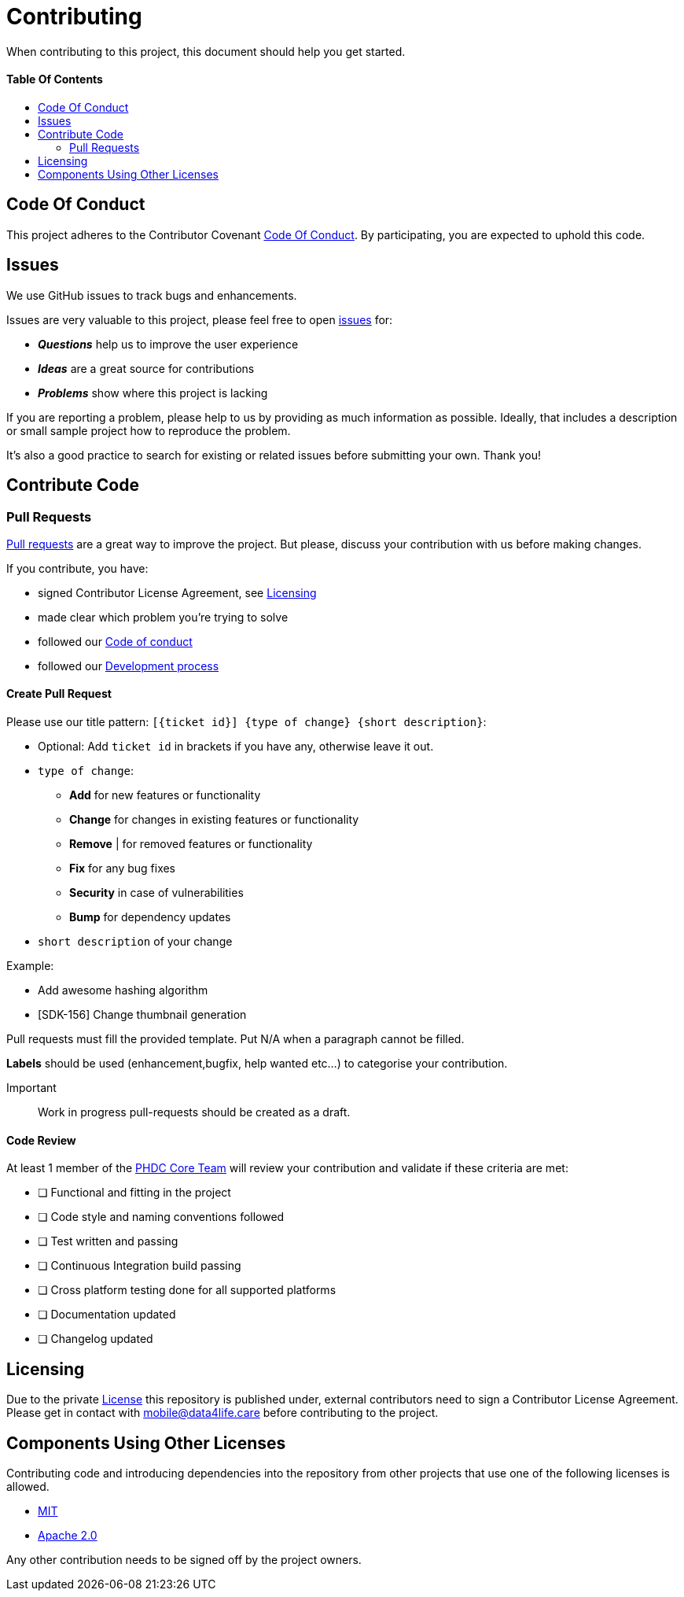 = Contributing
:link-repository: https://github.com/d4l-data4life/hc-sdk-kmp
:doctype: article
:toc: macro
:toclevels: 2
:toc-title:
:icons: font
:imagesdir: assets/images
ifdef::env-github[]
:warning-caption: :warning:
:caution-caption: :fire:
:important-caption: :exclamation:
:note-caption: :paperclip:
:tip-caption: :bulb:
endif::[]

When contributing to this project, this document should help you get started.

[discrete]
==== Table Of Contents

toc::[]

== Code Of Conduct

This project adheres to the Contributor Covenant link:CODE-OF-CONDUCT.adoc[Code Of Conduct]. By participating, you are expected to uphold this code.

== Issues

We use GitHub issues to track bugs and enhancements.

Issues are very valuable to this project, please feel free to open link:{link-repository}/issues[issues] for:

* _**Questions**_ help us to improve the user experience
* _**Ideas**_ are a great source for contributions
* _**Problems**_ show where this project is lacking

If you are reporting a problem, please help to us by providing as much information as possible. Ideally, that includes a description or small sample project how to reproduce the problem.

It’s also a good practice to search for existing or related issues before submitting your own. Thank you!

== Contribute Code

=== Pull Requests

link:{link-repository}/pulls[Pull requests] are a great way to improve the project. But please, discuss your contribution with us before making changes.

If you contribute, you have:

* signed Contributor License Agreement, see <<_licensing>>
* made clear which problem you're trying to solve
* followed our link:CODE-OF-CONDUCT.adoc[Code of conduct]
* followed our link:DEVELOPING.adoc[Development process]

==== Create Pull Request

Please use our title pattern: `[{ticket id}] {type of change} {short description}`:

* Optional: Add `ticket id` in brackets if you have any, otherwise leave it out.
* `type of change`:
- *Add* for new features or functionality
- *Change* for changes in existing features or functionality
- *Remove* | for removed features or functionality
- *Fix* for any bug fixes
- *Security* in case of vulnerabilities
- *Bump* for dependency updates
* `short description` of your change

Example:

* Add awesome hashing algorithm
* [SDK-156] Change thumbnail generation

Pull requests must fill the provided template. Put N/A when a paragraph cannot be filled.

*Labels* should be used (enhancement,bugfix, help wanted etc...) to categorise your contribution.

Important:: Work in progress pull-requests should be created as a draft.

==== Code Review

At least 1 member of the link:https://github.com/orgs/d4l-data4life/teams/phdc-core[PHDC Core Team] will review
your contribution and validate if these criteria are met:

* [ ] Functional and fitting in the project
* [ ] Code style and naming conventions followed
* [ ] Test written and passing
* [ ] Continuous Integration build passing
* [ ] Cross platform testing done for all supported platforms
* [ ] Documentation updated
* [ ] Changelog updated

[#_licensing]
== Licensing

Due to the private link:LICENSE[License] this repository is published under, external contributors need to sign a
Contributor License Agreement. Please get in contact with mailto:&#109;o&#98;&#x69;&#x6c;&#x65;&#x40;&#100;&#x61;&#x74;a&#52;&#x6c;&#105;f&#101;&#46;&#99;a&#114;e[&#109;o&#98;&#x69;&#x6c;&#x65;&#x40;&#100;&#x61;&#x74;a&#52;&#x6c;&#105;f&#101;&#46;&#99;a&#114;e] before contributing to the project.

== Components Using Other Licenses

Contributing code and introducing dependencies into the repository from other projects that use one of the following licenses is allowed.

* link:https://opensource.org/licenses/MIT[MIT]
* link:https://opensource.org/licenses/Apache-2.0[Apache 2.0]

Any other contribution needs to be signed off by the project owners.
